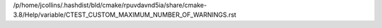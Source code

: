 /p/home/jcollins/.hashdist/bld/cmake/rpuvdavnd5ia/share/cmake-3.8/Help/variable/CTEST_CUSTOM_MAXIMUM_NUMBER_OF_WARNINGS.rst
